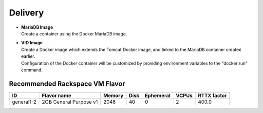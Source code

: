 .. This work is licensed under a Creative Commons Attribution 4.0 International License.
.. http://creativecommons.org/licenses/by/4.0

Delivery
========

- |  **MariaDB Image**
  |  Create a container using the Docker MariaDB image.
  
- |  **VID Image**
  |  Create a Docker image which extends the Tomcat Docker image, and linked to the MariaDB container created earlier. 
  |  Configuration of the Docker container will be customized by providing environment variables to the "docker run" command.


.. blockdiag::

   blockdiag layers {
    node_width = 200;
    default_fontsize = 24;
    node_height = 100;
    orientation = portrait
    VID -> MariaDb [dir = both];

    group l1 {
 	 VID; MariaDb [shape = flowchart.database];
 	}
   }


Recommended Rackspace VM Flavor
--------------------------------
+------------+------------------------+--------+------+-----------+-------+-------------+
| ID         | Flavor name            | Memory | Disk | Ephemeral | VCPUs | RTTX factor |
+============+========================+========+======+===========+=======+=============+
| general1-2 | 2GB General Purpose v1 | 2048   | 40   | 0         | 2     | 400.0       |
+------------+------------------------+--------+------+-----------+-------+-------------+


